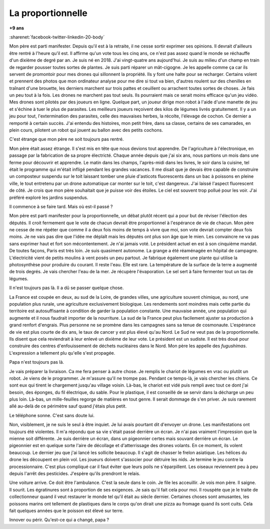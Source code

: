 
.. index:: histoire

.. _l-education:

La proportionnelle
==================

**+9 ans**

:sharenet:`facebook-twitter-linkedin-20-body`

Mon père est parti manifester. Depuis qu'il est
à la retraite, il ne cesse sortir exprimer ses opinions.
Il devrait d'ailleurs être rentré à l'heure qu'il est.
Il affirme qu'un vote tous les cinq ans, ce n'est pas
assez quand le monde se réchauffe d'un dixième de degré par an.
Je suis né en 2018. J'ai vingt-quatre ans aujourd'hui. Je suis
au milieu d'un champ en train de regarder pousser toutes sortes de
plantes. Je suis parti réparer un mât-cigogne. Je les appelle
comme ça car ils servent de promontoir pour mes drones
qui sillonnent la propriété. Ils y font une halte pour se recharger.
Certains volent et prennent des photos que mon ordinateur analyse
pour me dire si tout va bien, d'autres roulent sur des chenilles
en traînant d'une brouette, les derniers marchent sur trois pattes
et ceuillent ou arrachent toutes sortes de choses. Je fais un
peu tout à la fois. Les drones ne marchent pas tout seuls.
Ils pourraient mais ce serait moins efficace qu'un jeu vidéo.
Mes drones sont pilotés par des joueurs en ligne. Quelque part,
un joueur dirige mon robot à l'aide d'une manette de jeu et
s'échine à tuer le plus de parasites. Les meilleurs joueurs
reçoivent des kilos de légumes livrés gratuitement. Il y a un jeu
pour tout, l'extermination des parasites, celle des mauvaises herbes,
la récolte, l'élevage de cochon. Ce dernier a remporté à certain succès.
J'ai entendu des histoires, mon petit frère, dans sa classe,
certains de ses camarades, en plein cours, pilotent un robot qui
jouent au ballon avec des petits cochons.

C'est étrange que mon père ne soit toujours pas rentré.

Mon père était assez étrange. Il s'est mis en tête que nous devions
tout apprendre. De l'agriculture à l'électronique, en passage par la
fabrication de sa propre électricté. Chaque année depuis que j'ai six
ans, nous partions un mois dans une ferme pour découvrir et apprendre.
Le matin dans les champs, l'après-midi dans les livres, le soir dans
la cuisine, tel était le programme qui m'était infligé pendant
les grandes vacances. Il me disait que je devais être capable de
construire un composteur suspendu sur le toit laissant tomber
une pluie d'asticots fluorescents dans un bac à poissons en pleine
ville, le tout entretenu par un drone automatique car monter sur
le toit, c'est dangereux. J'ai laissé l'aspect fluorescent de côté.
Je crois que mon père souhaitait que je puisse voir des étoiles.
Le ciel est souvent trop pollué pour les voir. J'ai préféré exploré
les jardins suspendus.

Il commence à se faire tard. Mais où est-il passé ?

Mon père est parti manifester pour la proportionnelle,
un débat plutôt récent qui a pour but de réviser l'élection
des députés. Il croit fermement que le vote de chacun devrait
être proportionnel à l'espérance de vie de chacun. Mon père
ne cesse de me répéter que comme il a deux fois moins de temps
à vivre que moi, son vote devrait compter deux fois moins.
Je ne vais pas dire que l'idée me déplaît mais les députés
ont plus son âge que le mien. Les convaincre ne va pas sans
exprimer haut et fort son mécontentement. Je n'ai jamais voté.
Le président actuel en est à son cinquième mandat.
De toutes façons, Paris est très loin. Je suis quasiment
autonome. La grange a été réaménagée en hôpital de campagne.
L'électricité vient de petits moulins à vent posés un peu
partout. Je fabrique également une plante qui utilise
la photosynthèse pour produire du courant. Il reste l'eau.
Elle est rare. La température de la surface de la terre a augmenté
de trois degrés. Je vais chercher l'eau de la mer.
Je récupère l'évaporation. Le sel sert à faire fermenter
tout un tas de légumes.

Il n'est toujours pas là. Il a dû se passer quelque chose.

La France est coupée en deux, au sud de la Loire,
de grandes villes, une agriculture souvent chimique,
au nord, une population plus rurale, une agriculture
exclusivement biologique. Les rendements sont moindres
mais cette partie du territoire est autosuffisante
à condition de garder la population constante.
Une mauvaise année, une population qui augmente
et il nous faudrait importer de la nourriture.
La sud de la France peut plus facilement ajuster sa
production à grand renfort d'engrais. Plus personne ne
se promène dans les campagnes sans sa tenue de cosmonaute.
L'espérance de vie est plus courte de dix ans, le taux de
cancer y est plus élevé qu'au Nord. Le Sud ne veut pas
de la proportionnelle. Ils disent que cela reviendrait
à leur enlevé un dixième de leur vote. Le président est un
sudiste. Il est très doué pour construire des centres
d'enfouissement de déchets nucléaires dans le Nord.
Mon père les appelle des *fugushimas*. L'expression
a tellement plu qu'elle s'est propagée.

Papa n'est toujours pas là.

Je vais préparer la livraison. Ca me fera penser à
autre chose. Je remplis le chariot de légumes en vrac
ou plutôt un robot. Je viens de le programmer. Je m'assure
qu'il ne trompe pas. Pendant ce temps-là, je vais chercher
les chiens. Ce sont eux qui tirent le chargement jusqu'au
village voisin. Là-bas, le chariot est vidé puis rempli
avec tout ce dont j'ai besoin, des éponges, du fil électrique,
du sable. Pour le plastique, il est conseillé de se servir
dans la décharge un peu plus loin. Là-bas, un mille-feuilles
regorge de matières en tout genre. Il serait dommage
de s'en priver. Je suis rarement allé au-delà de ce périmètre
sauf quand j'étais plus petit.

Le téléphone sonne. C'est sans doute lui.

Non, visiblement, je ne suis le seul à être inquiet.
Je lui avais pourtant dit d'envoyer un drone. Les manifestations
ont toujours été violentes. Il m'a répondu que sa vie s'était
passé derrière un écran. Je n'ai pas vraiment l'impression
que la mienne soit différente. Je suis derrière un écran,
dans un pigeonnier certes mais souvant derrière un écran.
Le pigeonnier est en quelque sorte l'aire de décollage
et d'atterrissage des drones volants. En ce moment,
ils volent beaucoup. Le dernier jeu que j'ai lancé
les sollicite beaucoup. Il s'agit de chasser le frelon
asiatique. Les hélices du drone les découpent en plein vol.
Les joueurs doivent s'associer pour détruire les nids.
Je termine le jeu contre la processionnaire. C'est plus compliqué
car il faut éviter que leurs poils ne s'éparpillent.
Les oiseaux reviennent peu à peu depuis l'arrêt des pesticides.
J'espère qu'ils prendront le relais.

Une voiture arrive. Ce doit être l'ambulance.
C'est la seule dans le coin. Je file les acceuillir.
Je vois mon père. Il saigne. Il sourit.
Les égratinures sont à proportion de ses exigences.
Je sais qu'il fait cela pour moi. Il rouspète que je
le traite de collectionneur quand il veut restaurer
le monde tel qu'il était au siècle dernier.
Certaines choses sont amusantes, les poissons
marins ont tellement de plastiques dans le corps
qu'on dirait une pizza au fromage quand ils sont cuits.
Cela fait quelques années que le poisson est élevé sur terre.

Innover ou périr. Qu'est-ce qui a changé, papa ?
